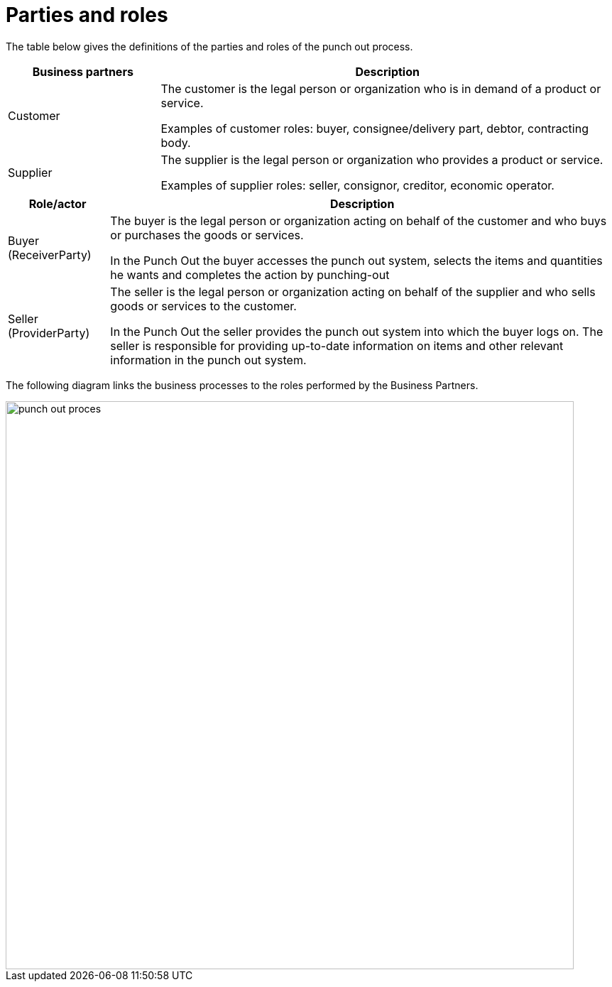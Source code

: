 = Parties and roles

The table below gives the definitions of the parties and roles of the punch out process.

[cols="3,9", options="header"]

|===
| Business partners | Description
| Customer |The customer is the legal person or organization who is in demand of a product or service.

Examples of customer roles: buyer, consignee/delivery part, debtor, contracting body.

| Supplier | The supplier is the legal person or organization who provides a product or service.

Examples of supplier roles: seller, consignor, creditor, economic operator.

|===
[cols="2,10", options="header"]

|===
| Role/actor | Description
| Buyer +
(ReceiverParty)  | The buyer is the legal person or organization acting on behalf of the customer and who buys or purchases the goods or services.

In the Punch Out  the buyer accesses the punch out system, selects the items and quantities he wants and completes the action by punching-out

| Seller +
(ProviderParty) | 	The seller is the legal person or organization acting on behalf of the supplier and who sells goods or services to the customer.

In the Punch Out  the seller provides the punch out system into which the buyer logs on. The seller is responsible for providing up-to-date information on items and other relevant information in the punch out system.

|===

The following diagram links the business processes to the roles performed by the Business Partners.

image::punch-out-proces.png[align="center", width=800]
